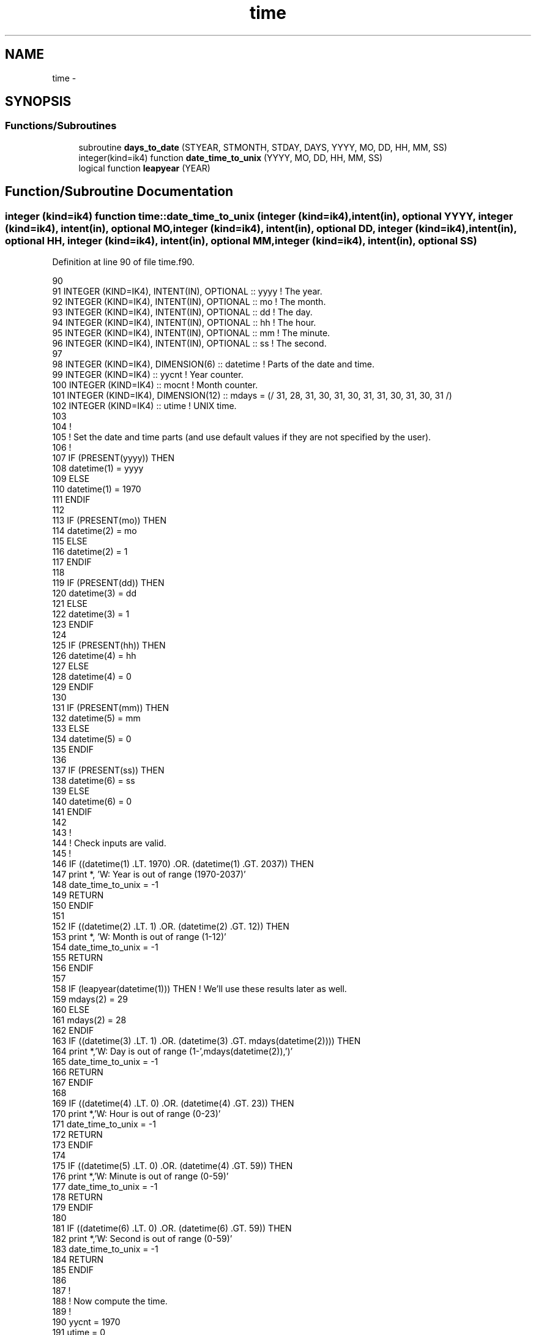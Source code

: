 .TH "time" 3 "Tue Apr 17 2018" "Variational Analysis" \" -*- nroff -*-
.ad l
.nh
.SH NAME
time \- 
.SH SYNOPSIS
.br
.PP
.SS "Functions/Subroutines"

.in +1c
.ti -1c
.RI "subroutine \fBdays_to_date\fP (STYEAR, STMONTH, STDAY, DAYS, YYYY, MO, DD, HH, MM, SS)"
.br
.ti -1c
.RI "integer(kind=ik4) function \fBdate_time_to_unix\fP (YYYY, MO, DD, HH, MM, SS)"
.br
.ti -1c
.RI "logical function \fBleapyear\fP (YEAR)"
.br
.in -1c
.SH "Function/Subroutine Documentation"
.PP 
.SS "integer (kind=ik4) function time::date_time_to_unix (integer (kind=ik4), intent(in), optional YYYY, integer (kind=ik4), intent(in), optional MO, integer (kind=ik4), intent(in), optional DD, integer (kind=ik4), intent(in), optional HH, integer (kind=ik4), intent(in), optional MM, integer (kind=ik4), intent(in), optional SS)"

.PP
Definition at line 90 of file time\&.f90\&.
.PP
.nf
90 
91 INTEGER (KIND=IK4), INTENT(IN), OPTIONAL    :: yyyy                     ! The year\&.
92 INTEGER (KIND=IK4), INTENT(IN), OPTIONAL    :: mo                       ! The month\&.
93 INTEGER (KIND=IK4), INTENT(IN), OPTIONAL    :: dd                       ! The day\&.
94 INTEGER (KIND=IK4), INTENT(IN), OPTIONAL    :: hh                       ! The hour\&.
95 INTEGER (KIND=IK4), INTENT(IN), OPTIONAL    :: mm                       ! The minute\&.
96 INTEGER (KIND=IK4), INTENT(IN), OPTIONAL    :: ss                       ! The second\&.
97 
98 INTEGER (KIND=IK4), DIMENSION(6)            :: datetime                 ! Parts of the date and time\&.
99 INTEGER (KIND=IK4)                          :: yycnt                    ! Year counter\&.
100 INTEGER (KIND=IK4)                          :: mocnt                    ! Month counter\&.
101 INTEGER (KIND=IK4), DIMENSION(12)           :: mdays = (/ 31, 28, 31, 30, 31, 30, 31, 31, 30, 31, 30, 31 /)
102 INTEGER (KIND=IK4)                          :: utime                    ! UNIX time\&.
103 
104 !
105 ! Set the date and time parts (and use default values if they are not specified by the user)\&.
106 !
107 IF (PRESENT(yyyy)) THEN
108     datetime(1) = yyyy
109 ELSE
110     datetime(1) = 1970
111 ENDIF
112 
113 IF (PRESENT(mo)) THEN
114     datetime(2) = mo
115 ELSE
116     datetime(2) = 1
117 ENDIF
118 
119 IF (PRESENT(dd)) THEN
120     datetime(3) = dd
121 ELSE
122     datetime(3) = 1
123 ENDIF
124 
125 IF (PRESENT(hh)) THEN
126     datetime(4) = hh
127 ELSE
128     datetime(4) = 0
129 ENDIF
130 
131 IF (PRESENT(mm)) THEN
132     datetime(5) = mm
133 ELSE
134     datetime(5) = 0
135 ENDIF
136 
137 IF (PRESENT(ss)) THEN
138     datetime(6) = ss
139 ELSE
140     datetime(6) = 0
141 ENDIF
142 
143 !
144 ! Check inputs are valid\&.
145 !
146 IF ((datetime(1) \&.LT\&. 1970) \&.OR\&. (datetime(1) \&.GT\&. 2037)) THEN
147     print *, 'W: Year is out of range (1970-2037)'
148     date_time_to_unix   = -1
149     RETURN
150 ENDIF
151 
152 IF ((datetime(2) \&.LT\&. 1) \&.OR\&. (datetime(2) \&.GT\&. 12)) THEN
153     print *, 'W: Month is out of range (1-12)'
154     date_time_to_unix   = -1
155     RETURN
156 ENDIF
157 
158 IF (leapyear(datetime(1))) THEN     ! We'll use these results later as well\&.
159     mdays(2)    = 29
160 ELSE
161     mdays(2)    = 28
162 ENDIF
163 IF ((datetime(3) \&.LT\&. 1) \&.OR\&. (datetime(3) \&.GT\&. mdays(datetime(2)))) THEN
164     print *,'W: Day is out of range (1-',mdays(datetime(2)),')'
165     date_time_to_unix   = -1
166     RETURN
167 ENDIF
168 
169 IF ((datetime(4) \&.LT\&. 0) \&.OR\&. (datetime(4) \&.GT\&. 23)) THEN
170     print *,'W: Hour is out of range (0-23)'
171     date_time_to_unix   = -1
172     RETURN
173 ENDIF
174 
175 IF ((datetime(5) \&.LT\&. 0) \&.OR\&. (datetime(4) \&.GT\&. 59)) THEN
176     print *,'W: Minute is out of range (0-59)'
177     date_time_to_unix   = -1
178     RETURN
179 ENDIF
180 
181 IF ((datetime(6) \&.LT\&. 0) \&.OR\&. (datetime(6) \&.GT\&. 59)) THEN
182     print *,'W: Second is out of range (0-59)'
183     date_time_to_unix   = -1
184     RETURN
185 ENDIF
186 
187 !
188 ! Now compute the time\&.
189 !
190 yycnt   = 1970
191 utime   = 0
192 DO WHILE (yycnt \&.LT\&. datetime(1))
193     IF (leapyear(yycnt)) THEN
194         utime   = utime + 31622400  ! The number of seconds in a leap year\&.
195     ELSE
196         utime   = utime + 31536000  ! The number of seconds in a normal year (not taking account of leap seconds)\&.
197     END IF
198     yycnt   = yycnt + 1
199 END DO
200 
201 mocnt=1
202 DO WHILE (mocnt \&.LT\&. datetime(2))
203     utime   = utime + mdays(mocnt)*86400    ! The number of seconds in the month\&.
204     mocnt   = mocnt + 1
205 END DO
206 
207 date_time_to_unix   = utime + (datetime(3)-1)*86400 + datetime(4)*3600 + datetime(5)*60 + datetime(6)
208 
.fi
.SS "subroutine time::days_to_date (integer (kind=ik4), intent(in) STYEAR, integer (kind=ik4), intent(in) STMONTH, integer (kind=ik4), intent(in) STDAY, real (kind=rk8), dimension(:), intent(in) DAYS, integer (kind=ik4), dimension(:), intent(out), optional YYYY, integer (kind=ik4), dimension(:), intent(out), optional MO, integer (kind=ik4), dimension(:), intent(out), optional DD, integer (kind=ik4), dimension(:), intent(out), optional HH, integer (kind=ik4), dimension(:), intent(out), optional MM, integer (kind=ik4), dimension(:), intent(out), optional SS)"

.PP
Definition at line 14 of file time\&.f90\&.
.PP
.nf
14 
15 IMPLICIT NONE
16 
17 INTEGER (KIND=IK4), INTENT(IN)                          :: styear       ! The year which the day count is relative to\&.
18 INTEGER (KIND=IK4), INTENT(IN)                          :: stmonth      ! The month which the day count is relative to\&.
19 INTEGER (KIND=IK4), INTENT(IN)                          :: stday        ! The day which the day count is relative to\&.
20 REAL (KIND=RK8), DIMENSION(:), INTENT(IN)               :: days         ! The time in days relative to STYEAR-STMONTH-STDAYT00:00:00
21 INTEGER (KIND=IK4), DIMENSION(:), INTENT(OUT), OPTIONAL :: yyyy         ! The year\&.
22 INTEGER (KIND=IK4), DIMENSION(:), INTENT(OUT), OPTIONAL :: mo           ! The month\&.
23 INTEGER (KIND=IK4), DIMENSION(:), INTENT(OUT), OPTIONAL :: dd           ! The day\&.
24 INTEGER (KIND=IK4), DIMENSION(:), INTENT(OUT), OPTIONAL :: hh           ! The hour\&.
25 INTEGER (KIND=IK4), DIMENSION(:), INTENT(OUT), OPTIONAL :: mm           ! The minute\&.
26 INTEGER (KIND=IK4), DIMENSION(:), INTENT(OUT), OPTIONAL :: ss           ! The second\&.
27 
28 INTEGER (KIND=IK4)                                      :: nt           ! Number of times in the time arrays\&.
29 INTEGER (KIND=IK4), DIMENSION(12)                       :: mdays    = (/31, 28, 31, 30, 31, 30, 31, 31, 30, 31, 30, 31/)
30 INTEGER (KIND=IK4)                                      :: ii           ! Counter\&.
31 REAL (KIND=RK8)                                         :: tdn
32 INTEGER (KIND=IK4)                                      :: tyy, tmo, tdd, thh, tmm, tss, tti
33 
34 nt  = SIZE(days)
35 
36 DO ii=1,nt
37     tyy = styear
38     !
39     ! We do a bit of rounding stuff here, based on what outputs the user wants\&.
40     !
41     IF (PRESENT(ss)) THEN
42         tdn = int((days(ii)+(stday))*86400 + 0\&.5)/86400\&.      ! Round to the nearest second\&.
43     ELSE IF (PRESENT(mm)) THEN
44         tdn = int((days(ii)+(stday))*1440 + 0\&.5)/1440\&.        ! Round to the nearest minute\&.
45     ELSE
46         tdn = int((days(ii)+(stday))*24 + 0\&.5)/24\&.            ! Round to the nearest hour\&.
47     END IF
48 
49     !
50     ! First calculate the date
51     !
52     tmo = stmonth
53     DO WHILE (tdn \&.GE\&. (mdays(tmo)+1))
54         IF (leapyear(tyy)) THEN
55             mdays(2) = 29
56         ELSE
57             mdays(2) = 28
58         END IF
59         DO WHILE ((tdn \&.GE\&. (mdays(tmo)+1)))
60             tdn = tdn - mdays(tmo)
61             tmo = tmo + 1
62             if (tmo > 12) exit
63         END DO
64         if (tmo > 12) then
65             tyy = tyy + 1
66             tmo = 1
67        endif
68     END DO
69     tdd = int(tdn, kind=ik4)
70     !
71     ! Now calculate the time, to the nearest second\&.
72     !
73     tti = int((tdn - tdd)*86400\&. + 0\&.5, kind=ik4)     ! Round to the nearest second\&.
74     thh = tti/3600
75     tmm = (tti - thh*3600)/60
76     tss = tti - thh*3600 - tmm*60
77 
78     IF (PRESENT(yyyy))  yyyy(ii)    = tyy
79     IF (PRESENT(mo))    mo(ii)      = tmo
80     IF (PRESENT(dd))    dd(ii)      = tdd
81     IF (PRESENT(hh))    hh(ii)      = thh
82     IF (PRESENT(mm))    mm(ii)      = tmm
83     IF (PRESENT(ss))    ss(ii)      = tss
84 END DO
85     
86 
.fi
.SS "logical function time::leapyear (integer (kind=ik4), intent(in) YEAR)"

.PP
Definition at line 220 of file time\&.f90\&.
.PP
.nf
220 
221 IMPLICIT NONE
222 INTEGER (KIND=IK4), INTENT(IN)                          :: year         ! The year being tested\&.
223 
224 IF (mod(year,4) \&.EQ\&. 0) THEN
225     IF ((mod(year,100) \&.EQ\&. 0) \&.AND\&. (mod(year,400) \&.NE\&. 0)) THEN
226         leapyear    = \&.false\&.
227     ELSE
228         leapyear    = \&.true\&.
229     END IF
230 ELSE
231     leapyear        = \&.false\&.
232 END IF
233 
.fi
.SH "Author"
.PP 
Generated automatically by Doxygen for Variational Analysis from the source code\&.
